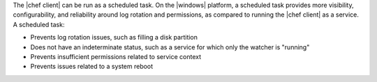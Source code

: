 .. The contents of this file may be included in multiple topics (using the includes directive).
.. The contents of this file should be modified in a way that preserves its ability to appear in multiple topics.


The |chef client| can be run as a scheduled task. On the |windows| platform, a scheduled task provides more visibility, configurability, and reliability around log rotation and permissions, as compared to running the |chef client| as a service. A scheduled task:

* Prevents log rotation issues, such as filling a disk partition
* Does not have an indeterminate status, such as a service for which only the watcher is "running"
* Prevents insufficient permissions related to service context
* Prevents issues related to a system reboot
